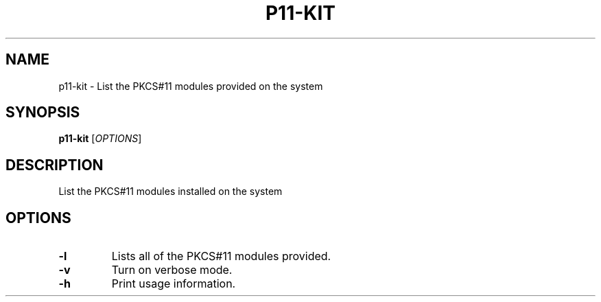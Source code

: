 .TH P11-KIT 1 2011-07-28 p11-kit
.SH NAME
p11-kit \- List the PKCS#11 modules provided on the system

.SH SYNOPSIS
.B p11-kit
[\fIOPTIONS\fR]

.SH DESCRIPTION
List the PKCS#11 modules installed on the system

.SH OPTIONS
.TP
\fB\-l\fR
Lists all of the PKCS#11 modules provided.
.TP
\fB\-v\fR
Turn on verbose mode.
.TP
\fB-h\fR
Print usage information.

